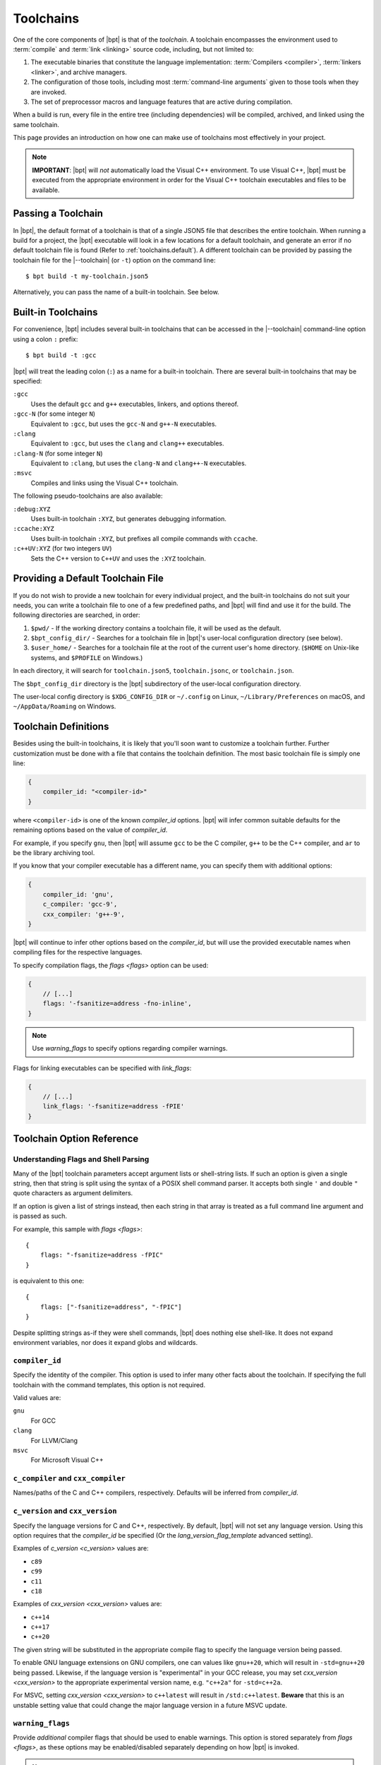 .. highlight:: js
.. default-role:: tc-option

.. |--toolchain| replace:: :option:`--toolchain <bpt build --toolchain>`

Toolchains
##########

One of the core components of |bpt| is that of the *toolchain*. A toolchain
encompasses the environment used to :term:`compile` and :term:`link <linking>`
source code, including, but not limited to:

1. The executable binaries that constitute the language implementation:
   :term:`Compilers <compiler>`, :term:`linkers <linker>`, and archive managers.
2. The configuration of those tools, including most
   :term:`command-line arguments` given to those tools when they are invoked.
3. The set of preprocessor macros and language features that are active during
   compilation.

When a build is run, every file in the entire tree (including dependencies)
will be compiled, archived, and linked using the same toolchain.

This page provides an introduction on how one can make use of toolchains most
effectively in your project.

.. note::

    **IMPORTANT**: |bpt| will *not* automatically load the Visual C++
    environment. To use Visual C++, |bpt| must be executed from the appropriate
    environment in order for the Visual C++ toolchain executables and files to
    be available.


.. _toolchains.file:

Passing a Toolchain
*******************

In |bpt|, the default format of a toolchain is that of a single JSON5 file
that describes the entire toolchain. When running a build for a project, the
|bpt| executable will look in a few locations for a default toolchain, and
generate an error if no default toolchain file is found (Refer to
:ref:`toolchains.default`). A different toolchain can be provided by passing
the toolchain file for the |--toolchain| (or ``-t``) option on the command
line::

    $ bpt build -t my-toolchain.json5

Alternatively, you can pass the name of a built-in toolchain. See below.


.. _toolchains.builtin:

Built-in Toolchains
*******************

For convenience, |bpt| includes several built-in toolchains that can be
accessed in the |--toolchain| command-line option using a colon ``:``
prefix::

    $ bpt build -t :gcc

|bpt| will treat the leading colon (``:``) as a name for a built-in toolchain.
There are several built-in toolchains that may be specified:

``:gcc``
    Uses the default ``gcc`` and ``g++`` executables, linkers, and options
    thereof.

``:gcc-N`` (for some integer ``N``)
    Equivalent to ``:gcc``, but uses the ``gcc-N`` and ``g++-N`` executables.

``:clang``
    Equivalent to ``:gcc``, but uses the ``clang`` and ``clang++`` executables.

``:clang-N`` (for some integer ``N``)
    Equivalent to ``:clang``, but uses the ``clang-N`` and ``clang++-N``
    executables.

``:msvc``
    Compiles and links using the Visual C++ toolchain.

The following pseudo-toolchains are also available:

``:debug:XYZ``
    Uses built-in toolchain ``:XYZ``, but generates debugging information.

``:ccache:XYZ``
    Uses built-in toolchain ``:XYZ``, but prefixes all compile commands with
    ``ccache``.

``:c++UV:XYZ`` (for two integers ``UV``)
    Sets the C++ version to ``C++UV`` and uses the ``:XYZ`` toolchain.


.. _toolchains.default:

Providing a Default Toolchain File
**********************************

If you do not wish to provide a new toolchain for every individual project, and
the built-in toolchains do not suit your needs, you can write a toolchain file
to one of a few predefined paths, and |bpt| will find and use it for the build.
The following directories are searched, in order:

#. ``$pwd/`` - If the working directory contains a toolchain file, it will be
   used as the default.
#. ``$bpt_config_dir/`` - Searches for a toolchain file in |bpt|'s user-local
   configuration directory (see below).
#. ``$user_home/`` - Searches for a toolchain file at the root of the current
   user's home directory. (``$HOME`` on Unix-like systems, and ``$PROFILE`` on
   Windows.)

In each directory, it will search for ``toolchain.json5``, ``toolchain.jsonc``,
or ``toolchain.json``.

The ``$bpt_config_dir`` directory is the |bpt| subdirectory of the user-local
configuration directory.

The user-local config directory is ``$XDG_CONFIG_DIR`` or ``~/.config`` on
Linux, ``~/Library/Preferences`` on macOS, and ``~/AppData/Roaming`` on Windows.


Toolchain Definitions
*********************

Besides using the built-in toolchains, it is likely that you'll soon want to
customize a toolchain further. Further customization must be done with a
file that contains the toolchain definition. The most basic toolchain file is
simply one line:

.. code-block::

    {
        compiler_id: "<compiler-id>"
    }

where ``<compiler-id>`` is one of the known `compiler_id` options. |bpt| will
infer common suitable defaults for the remaining options based on the value of
`compiler_id`.

For example, if you specify ``gnu``, then |bpt| will assume ``gcc`` to be the C
compiler, ``g++`` to be the C++ compiler, and ``ar`` to be the library archiving
tool.

If you know that your compiler executable has a different name, you can specify
them with additional options:

.. code-block::

    {
        compiler_id: 'gnu',
        c_compiler: 'gcc-9',
        cxx_compiler: 'g++-9',
    }

|bpt| will continue to infer other options based on the `compiler_id`, but will
use the provided executable names when compiling files for the respective
languages.

To specify compilation flags, the `flags <flags>` option can be used:

.. code-block::

    {
        // [...]
        flags: '-fsanitize=address -fno-inline',
    }

.. note::

    Use `warning_flags` to specify options regarding compiler warnings.

Flags for linking executables can be specified with `link_flags`:

.. code-block::

    {
        // [...]
        link_flags: '-fsanitize=address -fPIE'
    }


.. _toolchains.opt-ref:

Toolchain Option Reference
**************************


Understanding Flags and Shell Parsing
-------------------------------------

Many of the |bpt| toolchain parameters accept argument lists or shell-string
lists. If such an option is given a single string, then that string is split
using the syntax of a POSIX shell command parser. It accepts both single ``'``
and double ``"`` quote characters as argument delimiters.

If an option is given a list of strings instead, then each string in that
array is treated as a full command line argument and is passed as such.

For example, this sample with `flags <flags>`::

    {
        flags: "-fsanitize=address -fPIC"
    }

is equivalent to this one::

    {
        flags: ["-fsanitize=address", "-fPIC"]
    }

Despite splitting strings as-if they were shell commands, |bpt| does nothing
else shell-like. It does not expand environment variables, nor does it expand
globs and wildcards.


.. _compiler_id:

``compiler_id``
---------------

Specify the identity of the compiler. This option is used to infer many other
facts about the toolchain. If specifying the full toolchain with the command
templates, this option is not required.

Valid values are:

``gnu``
    For GCC

``clang``
    For LLVM/Clang

``msvc``
    For Microsoft Visual C++


``c_compiler`` and ``cxx_compiler``
-----------------------------------

Names/paths of the C and C++ compilers, respectively. Defaults will be inferred
from `compiler_id`.


.. _c_version:
.. _cxx_version:

``c_version`` and ``cxx_version``
---------------------------------

Specify the language versions for C and C++, respectively. By default, |bpt|
will not set any language version. Using this option requires that the
`compiler_id` be specified (Or the `lang_version_flag_template` advanced
setting).

Examples of `c_version <c_version>` values are:

- ``c89``
- ``c99``
- ``c11``
- ``c18``

Examples of `cxx_version <cxx_version>` values are:

- ``c++14``
- ``c++17``
- ``c++20``

The given string will be substituted in the appropriate compile flag to specify
the language version being passed.

To enable GNU language extensions on GNU compilers, one can values like
``gnu++20``, which will result in ``-std=gnu++20`` being passed. Likewise, if
the language version is "experimental" in your GCC release, you may set
`cxx_version <cxx_version>` to the appropriate experimental version name, e.g.
``"c++2a"`` for ``-std=c++2a``.

For MSVC, setting `cxx_version <cxx_version>` to ``c++latest`` will result in
``/std:c++latest``. **Beware** that this is an unstable setting value that could
change the major language version in a future MSVC update.


.. _warning_flags:

``warning_flags``
-----------------

Provide *additional* compiler flags that should be used to enable warnings. This
option is stored separately from `flags <flags>`, as these options may be
enabled/disabled separately depending on how |bpt| is invoked.

.. note::

    If `compiler_id` is provided, a default set of warning flags will be
    provided when warnings are enabled.

    Adding flags to this toolchain option will *append* flags to the basis
    warning flag list rather than overwrite them.

.. seealso::

    Refer to :ref:`toolchains.opts.base_warning_flags` for more information.


.. _flags:

``flags``, ``c_flags``, and ``cxx_flags``
-----------------------------------------

Specify *additional* compiler options, possibly per-language.


.. _link_flags:

``link_flags``
--------------

Specify *additional* link options to use when linking executables.

.. note::

    |bpt| does not invoke the linker directly, but instead invokes the
    compiler with the appropriate flags to perform linking. If you need to pass
    flags directly to the linker, you will need to use the compiler's options to
    direct flags through to the linker. On GNU-style, this is
    ``-Wl,<linker-option>``. With MSVC, a separate flag ``/LINK`` must be
    specified, and all following options are passed to the underlying
    ``link.exe``.


``optimize``
------------

Boolean option (|true| or |false|) to enable/disable optimizations. Default
is |false|.


``debug``
---------

Bool or string. Default is |false|. If |true| or ``"embedded"``, generates
debug information embedded in the compiled binaries. If ``"split"``, generates
debug information in a separate file from the binaries.

.. note::
    ``"split"`` with GCC requires that the compiler support the
    ``-gsplit-dwarf`` option.


``runtime``
-----------

Select the language runtime/standard library options. Must be an object, and supports two keys:

``static``
    A boolean. If |true|, the runtime and standard libraries will be
    static-linked into the generated binaries. If |false|, they will be
    dynamically linked. Default is |true| with MSVC, and |false| with GCC
    and Clang.

``debug``
    A boolean. If |true|, the debug versions of the runtime and standard
    library will be compiled and linked into the generated binaries. If
    |false|, the default libraries will be used.

    **On MSVC** the default value depends on the top-level ``/debug`` option: If
    ``/debug`` is not |false|, then ``/runtime/debug`` defaults to |true|.

    **On GCC and Clang** the default value is |false|.

.. note::

    On GNU-like compilers, ``static`` does not generate a static executable, it
    only statically links the runtime and standard library. To generate a static
    executable, the ``-static`` option should be added to ``link_flags``.

.. note::

    On GNU and Clang, setting ``/runtime/debug`` to |true| will compile all
    files with the ``_GLIBCXX_DEBUG`` and ``_LIBCPP_DEBUG=1`` preprocessor
    definitions set. **Translation units compiled with these macros are
    definitively ABI-incompatible with TUs that have been compiled without these
    options!!**

    If you link to a static or dynamic library that has not been compiled with
    the same runtime settings, generated programs will likely crash.


``compiler_launcher``
---------------------

Provide a command prefix that should be used on all compiler executions.
e.g. ``ccache``.


``advanced``
------------

A nested object that contains advanced toolchain options. Refer to section on
advanced toolchain options.


Advanced Options Reference
**************************

The options below are probably not good to tweak unless you *really* know what
you are doing. Their values will be inferred from `compiler_id`.


Command Templates
-----------------

Many of the below options take the form of command-line templates. These are
templates from which |bpt| will create a command-line for a subprocess,
possibly by combining them together.

Each command template allows some set of placeholders. Each instance of the
placeholder string will be replaced in the final command line. Refer to each
respective option for more information.


``deps_mode``
-------------

Specify the way in which |bpt| should track compilation dependencies. One
of ``gnu``, ``msvc``, or ``none``.

.. note::
    If ``none``, then dependency tracking will be disabled entirely. This will
    prevent |bpt| from tracking interdependencies of source files, and
    inhibits incremental compilation.


``c_compile_file`` and ``cxx_compile_file``
-------------------------------------------

Override the *command template* that is used to compile source files.

This template expects three placeholders:

- ``[in]`` is the path to the file that will be compiled.
- ``[out]`` is the path to the object file that will be generated.
- ``[flags]`` is the placeholder of the compilation flags. This placeholder
  must not be attached to any other arguments. The compilation flag argument
  list will be inserted in place of ``[flags]``.

Defaults::

    {
        // On GNU-like compilers (GCC, Clang):
        c_compile_file:   "<compiler> <base_flags> [flags] -c [in] -o[out]",
        cxx_compile_file: "<compiler> <base_flags> [flags] -c [in] -o[out]",

        // On MSVC:
        c_compile_file:   "cl.exe <base_flags> [flags] /c [in] /Fo[out]",
        cxx_compile_file: "cl.exe <base_flags> [flags] /c [in] /Fo[out]",
    }


``create_archive``
------------------

Override the *command template* that is used to generate static library archive
files.

This template expects two placeholders:

- ``[in]`` is the a placeholder for the list of inputs. It must not be attached
  to any other arguments. The list of input paths will be inserted in place of
  ``[in]``.
- ``[out]`` is the placeholder for the output path for the static library
  archive.

Defaults::

    {
        // On GNU-like:
        create_archive: "ar rcs [out] [in]",
        // On MSVC:
        create_archive: "lib /nologo /OUT:[out] [in]",
    }


``link_executable``
-------------------

Override the *command template* that is used to link executables.

This template expects the same placeholders as ``create_archive``, but
``[out]`` is a placeholder for the executable file rather than a static
library.

Defaults::

    {
        // For GNU-like:
        link_executable: "<compiler> -fPIC [in] -pthread -o[out] [flags]",
        // For MSVC:
        link_executable: "cl.exe /nologo /EHsc [in] /Fe[out]",
    }


``include_template`` and ``external_include_template``
------------------------------------------------------

Override the *command template* for the flags to specify a header search path.
``external_include_template`` will be used to specify the include search path
for a directory that is "external" (i.e. does not live within the main project).

For each directory added to the ``#include`` search path, this argument
template is instantiated in the ``[flags]`` for the compilation.

This template expects only a single placeholder: ``[path]``, which will be
replaced with the path to the directory to be added to the search path.

On MSVC, this defaults to ``/I [path]``. On GNU-like, ``-isystem [path]`` is
used for ``external_include_template`` and ``-I [path]`` for
``include_template``.


``define_template``
-------------------

Override the *command template* for the flags to set a preprocessor definition.

This template expects only a single placeholder: ``[def]``, which is the
preprocessor macro definition argument.

On MSVC, this defaults to ``/D [def]``. On GNU-like compilers, this is
``-D [def]``.


.. _lang_version_flag_template:

``lang_version_flag_template``
------------------------------

Set the flag template string for the language-version specifier for the
compiler command line.

This template expects a single placeholder: ``[version]``, which is the version
string passed for `c_version` or `cxx_version`.

On MSVC, this defaults to ``/std:[version]``. On GNU-like compilers, it
defaults to ``-std=[version]``.


``tty_flags``
-------------

Supply additional flags when compiling/linking that will only be applied if
standard output is an ANSI-capable terminal.

On GNU and Clang this will be ``-fdiagnostics-color`` by default.


``obj_prefix``, ``obj_suffix``, ``archive_prefix``, ``archive_suffix``, ``exe_prefix``, and ``exe_suffix``
----------------------------------------------------------------------------------------------------------

Set the filename prefixes and suffixes for object files, library archive files,
and executable files, respectively.


.. _toolchains.opts.base_warning_flags:

``base_warning_flags``
----------------------

When you compile your project and request warning flags, |bpt| will
concatenate the warning flags from this option with the flags provided by
`warning_flags`. This option is "advanced," because it provides a set of
defaults based on the `compiler_id`.

On GNU-like compilers, the base warning flags are ``-Wall -Wextra -Wpedantic
-Wconversion``. On MSVC the default flag is ``/W4``.

For example, if you set `warning_flags` to ``"-Werror"`` on a GNU-like
compiler, the resulting command line will contain ``-Wall -Wextra -Wpedantic
-Wconversion -Werror``.


.. _toolchains.opts.base_flags:

``base_flags``, ``base_c_flags``, and ``base_cxx_flags``
--------------------------------------------------------

When you compile your project, |bpt| uses a set of default flags appropriate to
the target language and compiler. These flags are always included in the compile
command and are inserted in addition to those flags provided by `flags`.

On GNU-like compilers, the base flags are ``-fPIC -pthread``. On
MSVC the default flags are ``/EHsc /nologo /permissive-`` for C++ and ``/nologo
/permissive-`` for C.

These defaults may be changed by providing values for three different options.
The ``base_flags`` value is always output, regardless of language. Flags
exclusive to C are specified in ``base_c_flags``, and those exclusively for
C++ should be in ``base_cxx_flags``. Note that the language-specific values are
independent from ``base_flags``; that is, providing ``base_c_flags`` or
``base_cxx_flags`` does not override or prevent the inclusion of the
``base_flags`` value, and vice-versa. Empty values are acceptable, should you
need to simply prohibit one or more of the defaults from being used.

For example, if you set `flags <flags>` to ``-ansi`` on a GNU-like compiler, the
resulting command line will contain ``-fPIC -pthread -ansi``. If, additionally,
you set ``base_flags`` to ``-fno-builtin`` and ``base_cxx_flags`` to
``-fno-exceptions``, the generated command will include
``-fno-builtin -fno-exceptions -ansi`` for C++ and ``-fno-builtin -ansi`` for C.
